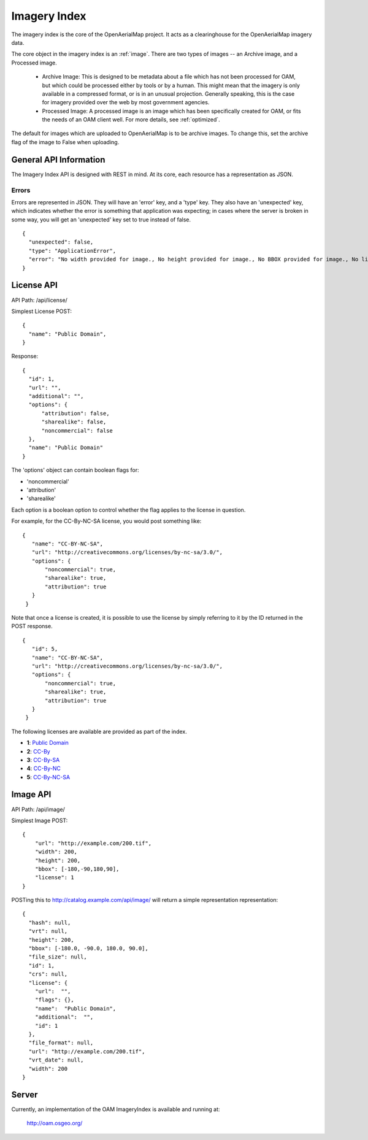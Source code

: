 Imagery Index
=============

The imagery index is the core of the OpenAerialMap project. It acts as a
clearinghouse for the OpenAerialMap imagery data.

The core object in the imagery index is an :ref:`image`. There are two types
of images -- an Archive image, and a Processed image. 
 
 * Archive Image: This is designed to be metadata about a file which
   has not been processed for OAM, but which could be processed either by
   tools or by a human. This might mean that the imagery is only available
   in a compressed format, or is in an unusual projection. Generally 
   speaking, this is the case for imagery provided over the web by
   most government agencies.

 * Processed Image: A processed image is an image which has been specifically
   created for OAM, or fits the needs of an OAM client well. For more details,
   see :ref:`optimized`.

The default for images which are uploaded to OpenAerialMap is to be archive
images. To change this, set the archive flag of the image to False when 
uploading.

General API Information
+++++++++++++++++++++++

The Imagery Index API is designed with REST in mind. At its core, each 
resource has a representation as JSON.  

Errors
------

Errors are represented in JSON. They will have an 'error' key, and a 'type'
key. They also have an 'unexpected' key, which indicates whether the 
error is something that application was expecting; in cases where the 
server is broken in some way, you will get an 'unexpected' key set to
true instead of false.

::

  {
    "unexpected": false, 
    "type": "ApplicationError", 
    "error": "No width provided for image., No height provided for image., No BBOX provided for image., No license ID was passed"
  }

.. _image:

License API
+++++++++++

API Path: /api/license/

Simplest License POST::
 
 {
   "name": "Public Domain",
 }

Response::

  {
    "id": 1, 
    "url": "", 
    "additional": "", 
    "options": {
        "attribution": false, 
        "sharealike": false, 
        "noncommercial": false
    }, 
    "name": "Public Domain"
  }

The 'options' object can contain boolean flags for:

* 'noncommercial'
* 'attribution'
* 'sharealike'

Each option is a boolean option to control whether the flag applies to the 
license in question.

For example, for the CC-By-NC-SA license, you would post something like::

 { 
    "name": "CC-BY-NC-SA",
    "url": "http://creativecommons.org/licenses/by-nc-sa/3.0/",
    "options": { 
        "noncommercial": true, 
        "sharealike": true, 
        "attribution": true 
    }
  } 

Note that once a license is created, it is possible to use the license
by simply referring to it by the ID returned in the POST response.

::

 { 
    "id": 5,
    "name": "CC-BY-NC-SA",
    "url": "http://creativecommons.org/licenses/by-nc-sa/3.0/",
    "options": { 
        "noncommercial": true, 
        "sharealike": true, 
        "attribution": true 
    }
  }

The following licenses are available are provided as part of the index.

* **1**: `Public Domain <http://creativecommons.org/publicdomain/zero/1.0/>`_ 
* **2**: `CC-By <http://creativecommons.org/licenses/by/3.0/>`_
* **3**: `CC-By-SA <http://creativecommons.org/licenses/by-sa/3.0/>`_
* **4**: `CC-By-NC <http://creativecommons.org/licenses/by-nc/3.0/>`_
* **5**: `CC-By-NC-SA <http://creativecommons.org/licenses/by-nc-sa/3.0/>`_
 
Image API
+++++++++

API Path: /api/image/

Simplest Image POST::

  {
      "url": "http://example.com/200.tif", 
      "width": 200, 
      "height": 200, 
      "bbox": [-180,-90,180,90], 
      "license": 1
  }

POSTing this to http://catalog.example.com/api/image/ will return a simple 
representation representation::

  { 
    "hash": null,
    "vrt": null,
    "height": 200,
    "bbox": [-180.0, -90.0, 180.0, 90.0],
    "file_size": null,
    "id": 1,
    "crs": null,
    "license": {
      "url":  "",
      "flags": {},
      "name":  "Public Domain",
      "additional":  "",
      "id": 1
    },
    "file_format": null,
    "url": "http://example.com/200.tif",
    "vrt_date": null,
    "width": 200
  }

Server
++++++

Currently, an implementation of the OAM ImageryIndex is available and running
at:

  http://oam.osgeo.org/

  
